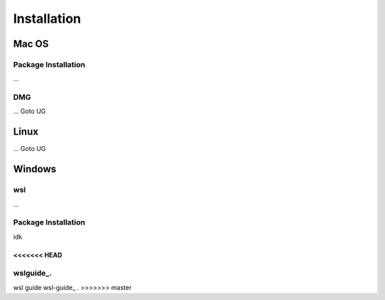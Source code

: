 **********************
Installation
**********************

====
Mac OS
====
Package Installation
====
...

DMG
====
...
Goto UG


====
Linux
====
...
Goto UG



====
Windows
====

wsl 
====
...

Package Installation
====
idk




<<<<<<< HEAD
....

wslguide_.
=======
wsl guide wsl-guide_ .
>>>>>>> master
